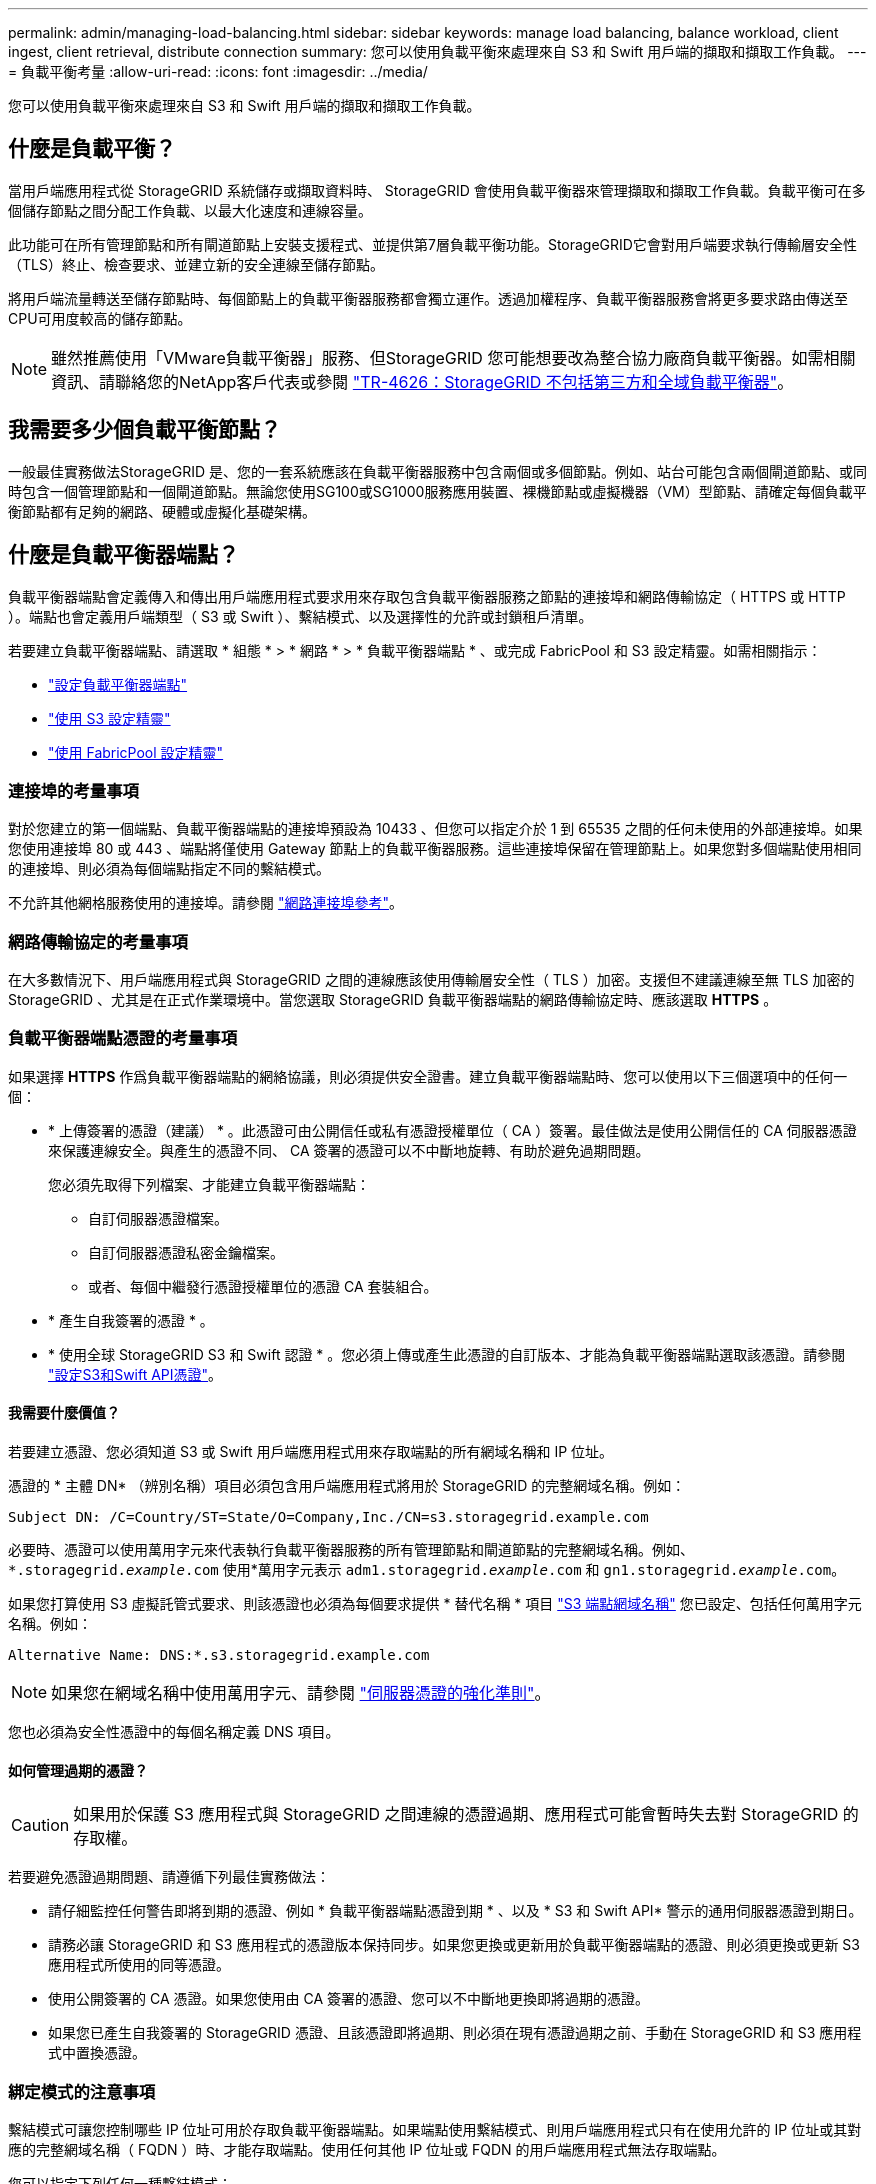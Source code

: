 ---
permalink: admin/managing-load-balancing.html 
sidebar: sidebar 
keywords: manage load balancing, balance workload, client ingest, client retrieval, distribute connection 
summary: 您可以使用負載平衡來處理來自 S3 和 Swift 用戶端的擷取和擷取工作負載。 
---
= 負載平衡考量
:allow-uri-read: 
:icons: font
:imagesdir: ../media/


[role="lead"]
您可以使用負載平衡來處理來自 S3 和 Swift 用戶端的擷取和擷取工作負載。



== 什麼是負載平衡？

當用戶端應用程式從 StorageGRID 系統儲存或擷取資料時、 StorageGRID 會使用負載平衡器來管理擷取和擷取工作負載。負載平衡可在多個儲存節點之間分配工作負載、以最大化速度和連線容量。

此功能可在所有管理節點和所有閘道節點上安裝支援程式、並提供第7層負載平衡功能。StorageGRID它會對用戶端要求執行傳輸層安全性（TLS）終止、檢查要求、並建立新的安全連線至儲存節點。

將用戶端流量轉送至儲存節點時、每個節點上的負載平衡器服務都會獨立運作。透過加權程序、負載平衡器服務會將更多要求路由傳送至CPU可用度較高的儲存節點。


NOTE: 雖然推薦使用「VMware負載平衡器」服務、但StorageGRID 您可能想要改為整合協力廠商負載平衡器。如需相關資訊、請聯絡您的NetApp客戶代表或參閱 https://www.netapp.com/pdf.html?item=/media/17068-tr4626pdf.pdf["TR-4626：StorageGRID 不包括第三方和全域負載平衡器"^]。



== 我需要多少個負載平衡節點？

一般最佳實務做法StorageGRID 是、您的一套系統應該在負載平衡器服務中包含兩個或多個節點。例如、站台可能包含兩個閘道節點、或同時包含一個管理節點和一個閘道節點。無論您使用SG100或SG1000服務應用裝置、裸機節點或虛擬機器（VM）型節點、請確定每個負載平衡節點都有足夠的網路、硬體或虛擬化基礎架構。



== 什麼是負載平衡器端點？

負載平衡器端點會定義傳入和傳出用戶端應用程式要求用來存取包含負載平衡器服務之節點的連接埠和網路傳輸協定（ HTTPS 或 HTTP ）。端點也會定義用戶端類型（ S3 或 Swift ）、繫結模式、以及選擇性的允許或封鎖租戶清單。

若要建立負載平衡器端點、請選取 * 組態 * > * 網路 * > * 負載平衡器端點 * 、或完成 FabricPool 和 S3 設定精靈。如需相關指示：

* link:configuring-load-balancer-endpoints.html["設定負載平衡器端點"]
* link:use-s3-setup-wizard-steps.html["使用 S3 設定精靈"]
* link:../fabricpool/use-fabricpool-setup-wizard-steps.html["使用 FabricPool 設定精靈"]




=== 連接埠的考量事項

對於您建立的第一個端點、負載平衡器端點的連接埠預設為 10433 、但您可以指定介於 1 到 65535 之間的任何未使用的外部連接埠。如果您使用連接埠 80 或 443 、端點將僅使用 Gateway 節點上的負載平衡器服務。這些連接埠保留在管理節點上。如果您對多個端點使用相同的連接埠、則必須為每個端點指定不同的繫結模式。

不允許其他網格服務使用的連接埠。請參閱 link:../network/network-port-reference.html["網路連接埠參考"]。



=== 網路傳輸協定的考量事項

在大多數情況下、用戶端應用程式與 StorageGRID 之間的連線應該使用傳輸層安全性（ TLS ）加密。支援但不建議連線至無 TLS 加密的 StorageGRID 、尤其是在正式作業環境中。當您選取 StorageGRID 負載平衡器端點的網路傳輸協定時、應該選取 *HTTPS* 。



=== 負載平衡器端點憑證的考量事項

如果選擇 *HTTPS* 作爲負載平衡器端點的網絡協議，則必須提供安全證書。建立負載平衡器端點時、您可以使用以下三個選項中的任何一個：

* * 上傳簽署的憑證（建議） * 。此憑證可由公開信任或私有憑證授權單位（ CA ）簽署。最佳做法是使用公開信任的 CA 伺服器憑證來保護連線安全。與產生的憑證不同、 CA 簽署的憑證可以不中斷地旋轉、有助於避免過期問題。
+
您必須先取得下列檔案、才能建立負載平衡器端點：

+
** 自訂伺服器憑證檔案。
** 自訂伺服器憑證私密金鑰檔案。
** 或者、每個中繼發行憑證授權單位的憑證 CA 套裝組合。


* * 產生自我簽署的憑證 * 。
* * 使用全球 StorageGRID S3 和 Swift 認證 * 。您必須上傳或產生此憑證的自訂版本、才能為負載平衡器端點選取該憑證。請參閱 link:../admin/configuring-custom-server-certificate-for-storage-node.html["設定S3和Swift API憑證"]。




==== 我需要什麼價值？

若要建立憑證、您必須知道 S3 或 Swift 用戶端應用程式用來存取端點的所有網域名稱和 IP 位址。

憑證的 * 主體 DN* （辨別名稱）項目必須包含用戶端應用程式將用於 StorageGRID 的完整網域名稱。例如：

[listing]
----
Subject DN: /C=Country/ST=State/O=Company,Inc./CN=s3.storagegrid.example.com
----
必要時、憑證可以使用萬用字元來代表執行負載平衡器服務的所有管理節點和閘道節點的完整網域名稱。例如、 `*.storagegrid._example_.com` 使用*萬用字元表示 `adm1.storagegrid._example_.com` 和 `gn1.storagegrid._example_.com`。

如果您打算使用 S3 虛擬託管式要求、則該憑證也必須為每個要求提供 * 替代名稱 * 項目 link:../admin/configuring-s3-api-endpoint-domain-names.html["S3 端點網域名稱"] 您已設定、包括任何萬用字元名稱。例如：

[listing]
----
Alternative Name: DNS:*.s3.storagegrid.example.com
----

NOTE: 如果您在網域名稱中使用萬用字元、請參閱 link:../harden/hardening-guideline-for-server-certificates.html["伺服器憑證的強化準則"]。

您也必須為安全性憑證中的每個名稱定義 DNS 項目。



==== 如何管理過期的憑證？


CAUTION: 如果用於保護 S3 應用程式與 StorageGRID 之間連線的憑證過期、應用程式可能會暫時失去對 StorageGRID 的存取權。

若要避免憑證過期問題、請遵循下列最佳實務做法：

* 請仔細監控任何警告即將到期的憑證、例如 * 負載平衡器端點憑證到期 * 、以及 * S3 和 Swift API* 警示的通用伺服器憑證到期日。
* 請務必讓 StorageGRID 和 S3 應用程式的憑證版本保持同步。如果您更換或更新用於負載平衡器端點的憑證、則必須更換或更新 S3 應用程式所使用的同等憑證。
* 使用公開簽署的 CA 憑證。如果您使用由 CA 簽署的憑證、您可以不中斷地更換即將過期的憑證。
* 如果您已產生自我簽署的 StorageGRID 憑證、且該憑證即將過期、則必須在現有憑證過期之前、手動在 StorageGRID 和 S3 應用程式中置換憑證。




=== 綁定模式的注意事項

繫結模式可讓您控制哪些 IP 位址可用於存取負載平衡器端點。如果端點使用繫結模式、則用戶端應用程式只有在使用允許的 IP 位址或其對應的完整網域名稱（ FQDN ）時、才能存取端點。使用任何其他 IP 位址或 FQDN 的用戶端應用程式無法存取端點。

您可以指定下列任何一種繫結模式：

* * 通用 * （預設）：用戶端應用程式可以使用任何閘道節點或管理節點的 IP 位址、任何網路上任何 HA 群組的虛擬 IP （ VIP ）位址、或對應的 FQDN 來存取端點。除非您需要限制端點的存取、否則請使用此設定。
* * HA 群組的虛擬 IP * 。用戶端應用程式必須使用 HA 群組的虛擬 IP 位址（或對應的 FQDN ）。
* * 節點介面 * 。用戶端必須使用所選節點介面的 IP 位址（或對應的 FQDN ）。
* * 節點類型 * 。根據您選取的節點類型、用戶端必須使用任何管理節點的 IP 位址（或對應的 FQDN ）、或任何閘道節點的 IP 位址（或對應的 FQDN ）。




=== 租戶存取的考量事項

租戶存取是一項選擇性的安全功能、可讓您控制哪些 StorageGRID 租戶帳戶可以使用負載平衡器端點來存取他們的貯體。您可以允許所有租戶存取端點（預設）、也可以指定每個端點的允許或封鎖租戶清單。

您可以使用此功能、在租戶與其端點之間提供更好的安全隔離。例如、您可以使用此功能來確保某個租戶擁有的最高機密或高度機密資料、不會被其他租戶完全存取。


NOTE: 為了進行存取控制、如果在要求中未提供存取金鑰（例如匿名存取）、則租戶會根據用戶端要求中使用的存取金鑰來決定租戶。



==== 租戶存取範例

若要瞭解此安全功能的運作方式、請考慮下列範例：

. 您已建立兩個負載平衡器端點、如下所示：
+
** * 公有 * 端點：使用連接埠 10443 並允許存取所有租戶。
** *Top secret * 端點：使用連接埠 10444 、僅允許存取 *Top secret * 租戶。所有其他租戶都會被封鎖、無法存取此端點。


. 。 `top-secret.pdf` 位於 *Top Secret * 租戶擁有的貯體內。


存取 `top-secret.pdf`、 * 上秘密 * 租戶中的使用者可以向發出 GET 要求 `\https://w.x.y.z:10444/top-secret.pdf`。由於此租戶可以使用 10444 端點、因此使用者可以存取物件。不過、如果屬於任何其他租戶的使用者向相同的 URL 發出相同的要求、他們就會收到立即存取遭拒訊息。即使認證和簽章有效、存取仍會遭到拒絕。



== CPU可用度

將S3或Swift流量轉送至儲存節點時、每個管理節點和閘道節點上的負載平衡器服務都會獨立運作。透過加權程序、負載平衡器服務會將更多要求路由傳送至CPU可用度較高的儲存節點。節點CPU負載資訊會每隔幾分鐘更新一次、但加權可能會更頻繁地更新。所有儲存節點都會被指派最低的基本權重值、即使節點回報100%使用率或無法報告使用率亦然。

在某些情況下、CPU可用度的相關資訊僅限於負載平衡器服務所在的站台。
